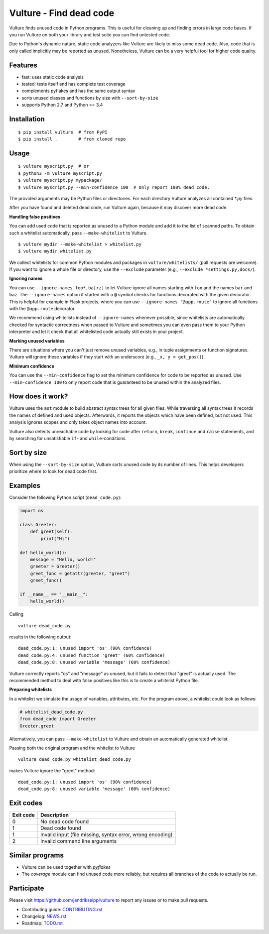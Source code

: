 Vulture - Find dead code
========================

.. image:: https://travis-ci.org/jendrikseipp/vulture.svg?branch=master
   :target: https://travis-ci.org/jendrikseipp/vulture
   :alt: Travis CI build status (Linux)

.. image:: https://ci.appveyor.com/api/projects/status/github/jendrikseipp/vulture?svg=true
   :target: https://ci.appveyor.com/project/jendrikseipp96693/vulture
   :alt: AppVeyor CI build status (Windows)

.. image:: https://coveralls.io/repos/github/jendrikseipp/vulture/badge.svg?branch=master
   :target: https://coveralls.io/github/jendrikseipp/vulture?branch=master

Vulture finds unused code in Python programs. This is useful for
cleaning up and finding errors in large code bases. If you run Vulture
on both your library and test suite you can find untested code.

Due to Python's dynamic nature, static code analyzers like Vulture are
likely to miss some dead code. Also, code that is only called implicitly
may be reported as unused. Nonetheless, Vulture can be a very helpful
tool for higher code quality.


Features
--------

* fast: uses static code analysis
* tested: tests itself and has complete test coverage
* complements pyflakes and has the same output syntax
* sorts unused classes and functions by size with ``--sort-by-size``
* supports Python 2.7 and Python >= 3.4


Installation
------------

::

  $ pip install vulture  # from PyPI
  $ pip install .        # from cloned repo


Usage
-----

::

  $ vulture myscript.py  # or
  $ python3 -m vulture myscript.py
  $ vulture myscript.py mypackage/
  $ vulture myscript.py --min-confidence 100  # Only report 100% dead code.

The provided arguments may be Python files or directories. For each
directory Vulture analyzes all contained `*.py` files.

After you have found and deleted dead code, run Vulture again, because
it may discover more dead code.

**Handling false positives**

You can add used code that is reported as unused to a Python module and
add it to the list of scanned paths. To obtain such a whitelist
automatically, pass ``--make-whitelist`` to Vulture. ::

  $ vulture mydir --make-whitelist > whitelist.py
  $ vulture mydir whitelist.py

We collect whitelists for common Python modules and packages in
``vulture/whitelists/`` (pull requests are welcome). If you want to
ignore a whole file or directory, use the ``--exclude`` parameter (e.g.,
``--exclude *settings.py,docs/``).

**Ignoring names**

You can use ``--ignore-names foo*,ba[rz]`` to let Vulture ignore all names
starting with ``foo`` and the names ``bar`` and ``baz``. The ``--ignore-names``
option if started with a ``@`` symbol checks for functions decorated with the
given decorator. This is helpful for example in Flask projects, where you can
use ``--ignore-names "@app.route"`` to ignore all functions with the
``@app.route`` decorator.

We recommend using whitelists instead of ``--ignore-names`` whenever
possible, since whitelists are automatically checked for syntactic
correctness when passed to Vulture and sometimes you can even pass
them to your Python interpreter and let it check that all whitelisted
code actually still exists in your project.

**Marking unused variables**

There are situations where you can't just remove unused variables, e.g.,
in tuple assignments or function signatures. Vulture will ignore these
variables if they start with an underscore (e.g., ``_x, y = get_pos()``).

**Minimum confidence**

You can use the ``--min-confidence`` flag to set the minimum confidence
for code to be reported as unused. Use ``--min-confidence 100`` to only
report code that is guaranteed to be unused within the analyzed files.


How does it work?
-----------------

Vulture uses the ``ast`` module to build abstract syntax trees for all
given files. While traversing all syntax trees it records the names of
defined and used objects. Afterwards, it reports the objects which have
been defined, but not used. This analysis ignores scopes and only takes
object names into account.

Vulture also detects unreachable code by looking for code after
``return``, ``break``, ``continue`` and ``raise`` statements, and by
searching for unsatisfiable ``if``- and ``while``-conditions.


Sort by size
------------

When using the ``--sort-by-size`` option, Vulture sorts unused code by
its number of lines. This helps developers prioritize where to look for
dead code first.



Examples
--------

Consider the following Python script (``dead_code.py``):

.. code:: python

    import os

    class Greeter:
        def greet(self):
            print("Hi")

    def hello_world():
        message = "Hello, world!"
        greeter = Greeter()
        greet_func = getattr(greeter, "greet")
        greet_func()

    if __name__ == "__main__":
        hello_world()

Calling ::

    vulture dead_code.py

results in the following output::

    dead_code.py:1: unused import 'os' (90% confidence)
    dead_code.py:4: unused function 'greet' (60% confidence)
    dead_code.py:8: unused variable 'message' (60% confidence)

Vulture correctly reports "os" and "message" as unused, but it fails to
detect that "greet" is actually used. The recommended method to deal with
false positives like this is to create a whitelist Python file.

**Preparing whitelists**

In a whitelist we simulate the usage of variables, attributes, etc. For
the program above, a whitelist could look as follows:

.. code:: python

    # whitelist_dead_code.py
    from dead_code import Greeter
    Greeter.greet

Alternatively, you can pass ``--make-whitelist`` to Vulture and obtain
an automatically generated whitelist.

Passing both the original program and the whitelist to Vulture ::

    vulture dead_code.py whitelist_dead_code.py

makes Vulture ignore the "greet" method::

    dead_code.py:1: unused import 'os' (90% confidence)
    dead_code.py:8: unused variable 'message' (60% confidence)


Exit codes
----------

+-----------+---------------------------------------------------------------+
| Exit code |                          Description                          |
+===========+===============================================================+
|     0     | No dead code found                                            |
+-----------+---------------------------------------------------------------+
|     1     | Dead code found                                               |
+-----------+---------------------------------------------------------------+
|     1     | Invalid input (file missing, syntax error, wrong encoding)    |
+-----------+---------------------------------------------------------------+
|     2     | Invalid command line arguments                                |
+-----------+---------------------------------------------------------------+


Similar programs
----------------

* Vulture can be used together with *pyflakes*
* The *coverage* module can find unused code more reliably, but requires
  all branches of the code to actually be run.


Participate
-----------

Please visit https://github.com/jendrikseipp/vulture to report any
issues or to make pull requests.

* Contributing guide: `CONTRIBUTING.rst <https://github.com/jendrikseipp/vulture/blob/master/CONTRIBUTING.rst>`_
* Changelog: `NEWS.rst <https://github.com/jendrikseipp/vulture/blob/master/NEWS.rst>`_
* Roadmap: `TODO.rst <https://github.com/jendrikseipp/vulture/blob/master/TODO.rst>`_
